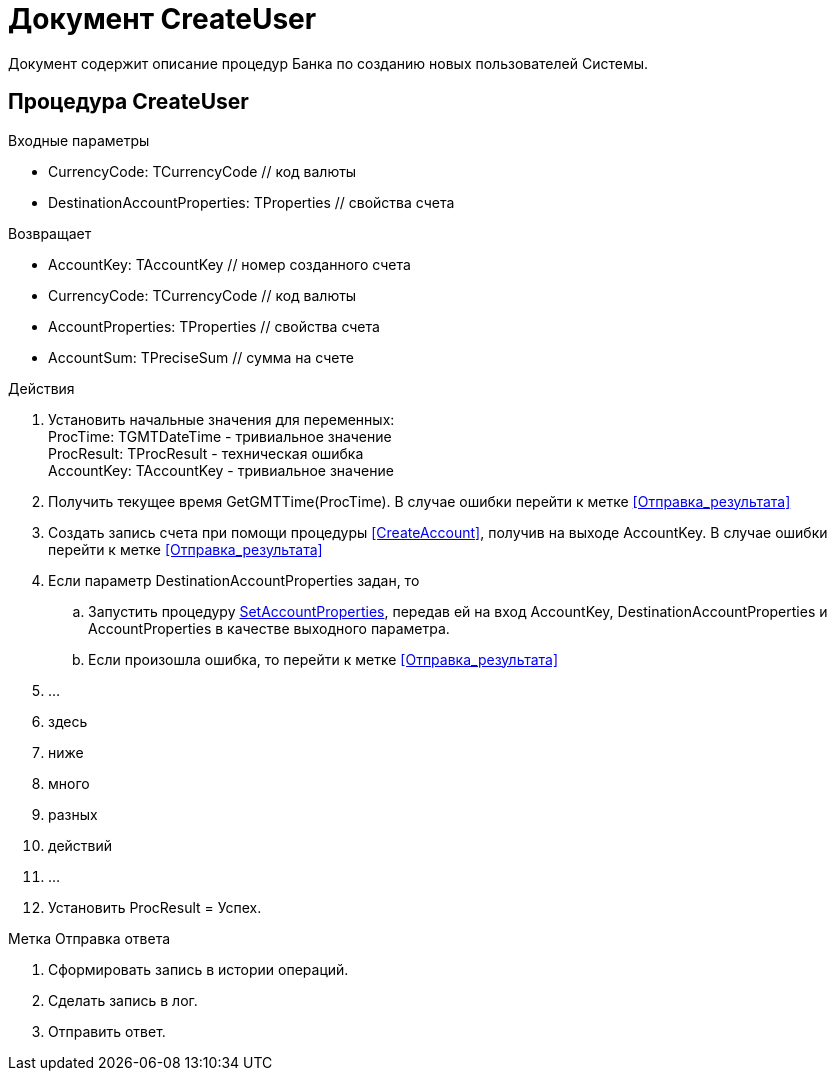 = Документ CreateUser

Документ содержит описание процедур Банка по созданию новых пользователей Системы.

== Процедура CreateUser

.Входные параметры
- CurrencyCode: TCurrencyCode // код валюты
- DestinationAccountProperties: TProperties // свойства счета

.Возвращает
- AccountKey: TAccountKey // номер созданного счета
- CurrencyCode: TCurrencyCode // код валюты
- AccountProperties: TProperties // свойства счета
- AccountSum: TPreciseSum // сумма на счете

.Действия

. Установить начальные значения для переменных: +
ProcTime: TGMTDateTime - тривиальное значение +
ProcResult: TProcResult - техническая ошибка +
AccountKey: TAccountKey - тривиальное значение

. Получить текущее время GetGMTTime(ProcTime).
В случае ошибки перейти к метке <<Отправка_результата>>

. Создать запись счета при помощи процедуры <<CreateAccount>>, получив на выходе AccountKey.
В случае ошибки перейти к метке <<Отправка_результата>>

. Если параметр DestinationAccountProperties задан, то
.. Запустить процедуру <<SetAccountProperties.adoc#SetAccountProperties, SetAccountProperties>>, передав ей на вход AccountKey, DestinationAccountProperties
и AccountProperties в качестве выходного параметра.
.. Если произошла ошибка, то перейти к метке <<Отправка_результата>>

. ...
. здесь
. ниже
. много
. разных
. действий
. ...

. Установить ProcResult = Успех.

[reftext="Отправка результата"]
[[Отправка_результата]] Метка Отправка ответа

. Сформировать запись в истории операций.
. Сделать запись в лог.
. Отправить ответ.



